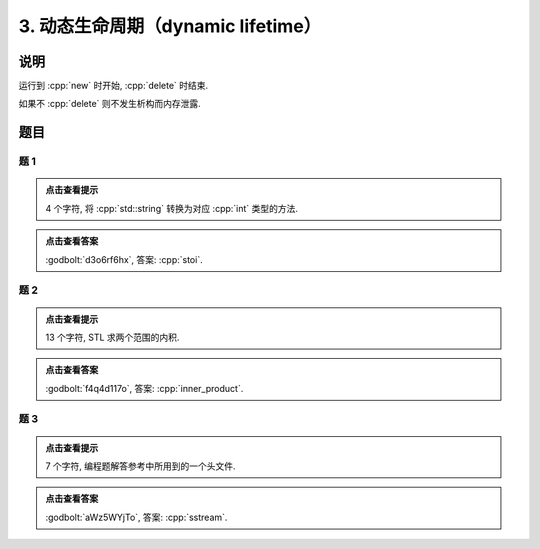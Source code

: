 ******************************************
3. 动态生命周期（dynamic lifetime）
******************************************

说明
======

运行到 :cpp:`new` 时开始, :cpp:`delete` 时结束.

.. code-block:: cpp
  :linenos:

  auto main() -> int {
    Printer* c1 = new Printer{Info{.ctor = "0", .dtor = "1"}};
    Printer* c2 = new Printer{Info{.ctor = "2", .dtor = "3"}};
    delete c1;
    delete c2;
  }
  // 最终输出
  // 0: c1 构造
  // 2: c2 构造
  // 1: c1 析构
  // 3: c2 析构

如果不 :cpp:`delete` 则不发生析构而内存泄露.

.. code-block:: cpp
  :linenos:

  auto main() -> int {
    Printer* c1 = new Printer{Info{.ctor = "0", .dtor = "1"}};
  }  // 指针本身为自动生命周期而析构, 它指向的对象为动态生命周期而泄露
  // 最终输出
  // 0: c1 构造

题目
======

题 1
-------

.. code-block:: cpp
  :linenos:

  auto main() -> int {
    Printer* c1 = new Printer{Info{.ctor = "s", .dtor = "o"}};
    Printer* c2 = nullptr;
    c2          = new Printer{Info{.ctor = "t", .dtor = "l"}};
    delete c1;
    Printer* c3 = new Printer{Info{.ctor = "i", .dtor = "u"}};
    c2          = c3;
  }

.. admonition:: 点击查看提示
  :class: dropdown
  
  4 个字符, 将 :cpp:`std::string` 转换为对应 :cpp:`int` 类型的方法.

.. admonition:: 点击查看答案
   :class: dropdown

   :godbolt:`d3o6rf6hx`, 答案: :cpp:`stoi`.

题 2
-------

.. code-block:: cpp
  :linenos:

  auto main() -> int {
    {
      Printer* c1 = nullptr;
      c1          = new Printer{Info{.ctor = "i", .dtor = "h"}};
      Printer* c2 = new DerivedPrinter{Info{.ctor = "n", .dtor = "_"},
                                      DerivedInfo{.ctor = "n", .dtor = "r"}};
      Printer* c3 = nullptr;
      {
        c3 = new Printer{Info{.ctor = "e", .dtor = "m"}};
        c3 = c2;
        delete c2;
      }
      Printer* c4 = nullptr;
    }
    Printer* c5 = nullptr;
    Printer* c6 = nullptr;
    Printer* c7 = new Printer{Info{.ctor = "p", .dtor = "w"}};
    {
      c5          = new Printer{Info{.ctor = "r", .dtor = "p"}};
      Printer* c8 = new Printer{Info{.ctor = "o", .dtor = "l"}};
    }
    {
      Printer* c9 = new Printer{Info{.ctor = "d", .dtor = "s"}};
      c6          = new Printer{Info{.ctor = "u", .dtor = "c"}};
    }
    delete c6;
    Printer* c10 = new Printer{Info{.ctor = "t", .dtor = "v"}};
  }

.. admonition:: 点击查看提示
  :class: dropdown
  
  13 个字符, STL 求两个范围的内积.

.. admonition:: 点击查看答案
  :class: dropdown

  :godbolt:`f4q4d117o`, 答案: :cpp:`inner_product`.

题 3
-------

.. code-block:: cpp
  :linenos:

  auto main() -> int {
    {
      Printer c1{
          Info{.ctor = "s", .copy_ctor = "u", .copy_assign = "s", .dtor = "l"}};
      Printer* c2 = new Printer{
          Info{.ctor = "s", .copy_ctor = "o", .copy_assign = "t", .dtor = "r"}};
      Printer* c3 = nullptr;
      c1          = *c2;
    }
    Printer* c4 = new Printer{Info{.ctor = "e", .dtor = "y"}};
    Printer c5{Info{.ctor = "a", .dtor = "m"}};
    Printer* c6 = nullptr;
  }

.. admonition:: 点击查看提示
  :class: dropdown

  7 个字符, 编程题解答参考中所用到的一个头文件.

.. admonition:: 点击查看答案
  :class: dropdown

  :godbolt:`aWz5WYjTo`, 答案: :cpp:`sstream`.